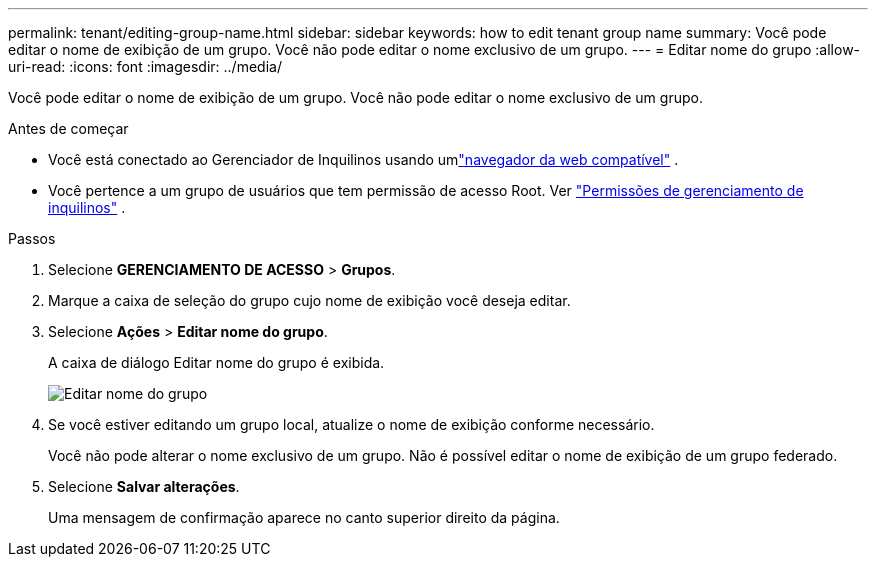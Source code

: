 ---
permalink: tenant/editing-group-name.html 
sidebar: sidebar 
keywords: how to edit tenant group name 
summary: Você pode editar o nome de exibição de um grupo.  Você não pode editar o nome exclusivo de um grupo. 
---
= Editar nome do grupo
:allow-uri-read: 
:icons: font
:imagesdir: ../media/


[role="lead"]
Você pode editar o nome de exibição de um grupo.  Você não pode editar o nome exclusivo de um grupo.

.Antes de começar
* Você está conectado ao Gerenciador de Inquilinos usando umlink:../admin/web-browser-requirements.html["navegador da web compatível"] .
* Você pertence a um grupo de usuários que tem permissão de acesso Root. Ver link:tenant-management-permissions.html["Permissões de gerenciamento de inquilinos"] .


.Passos
. Selecione *GERENCIAMENTO DE ACESSO* > *Grupos*.
. Marque a caixa de seleção do grupo cujo nome de exibição você deseja editar.
. Selecione *Ações* > *Editar nome do grupo*.
+
A caixa de diálogo Editar nome do grupo é exibida.

+
image::../media/edit_group_name.png[Editar nome do grupo]

. Se você estiver editando um grupo local, atualize o nome de exibição conforme necessário.
+
Você não pode alterar o nome exclusivo de um grupo.  Não é possível editar o nome de exibição de um grupo federado.

. Selecione *Salvar alterações*.
+
Uma mensagem de confirmação aparece no canto superior direito da página.


